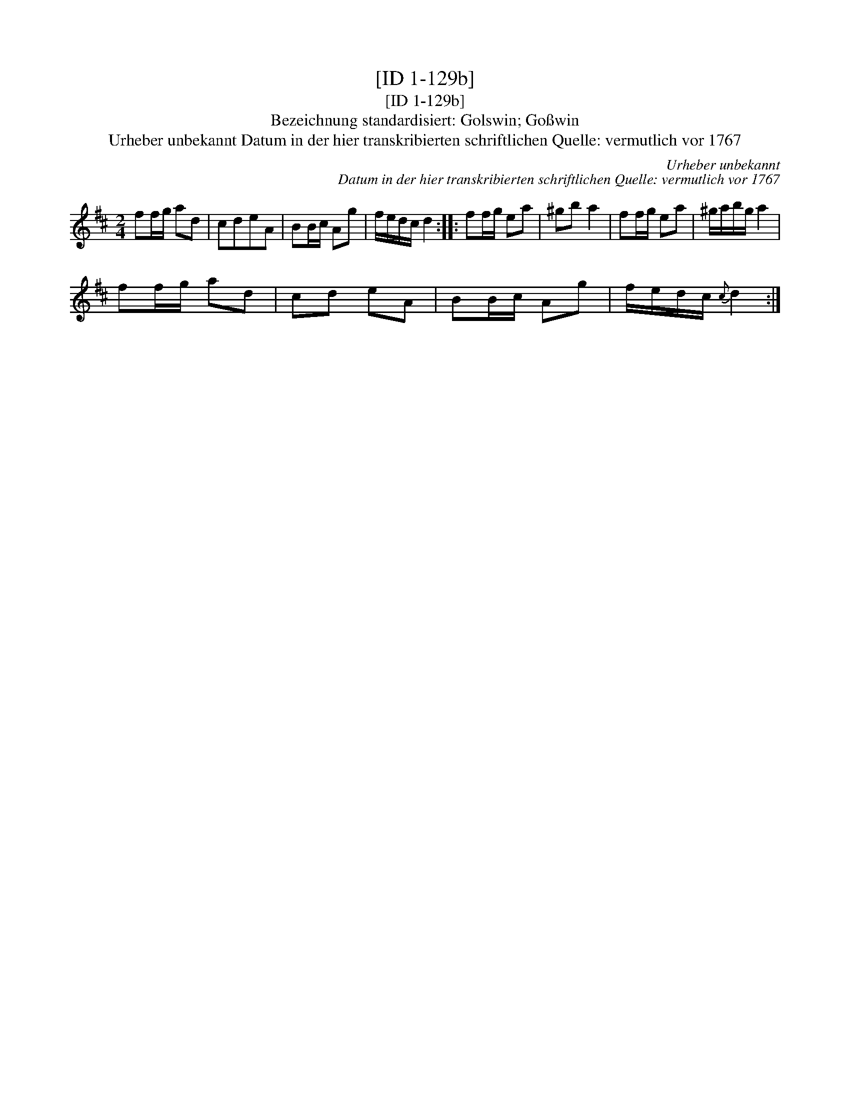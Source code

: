 X:1
T:[ID 1-129b]
T:[ID 1-129b]
T:Bezeichnung standardisiert: Golswin; Go\sswin
T:Urheber unbekannt Datum in der hier transkribierten schriftlichen Quelle: vermutlich vor 1767
C:Urheber unbekannt
C:Datum in der hier transkribierten schriftlichen Quelle: vermutlich vor 1767
L:1/8
M:2/4
K:D
V:1 treble 
V:1
 ff/g/ ad | cdeA | BB/c/ Ag | f/e/d/c/ d2 :: ff/g/ ea | ^gb a2 | ff/g/ ea | ^g/a/b/g/ a2 | %8
 ff/g/ ad | cd eA | BB/c/ Ag | f/e/d/c/{c} d2 :| %12

